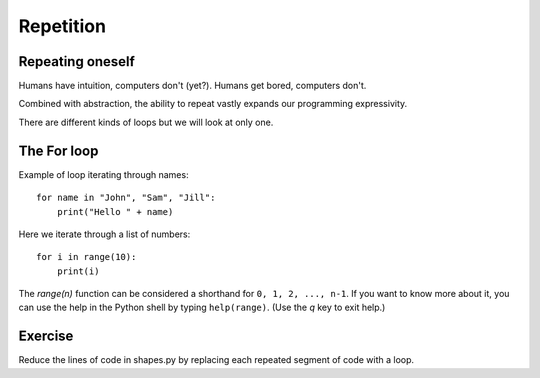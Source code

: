 Repetition
**********

Repeating oneself
=================

Humans have intuition, computers don't (yet?).
Humans get bored, computers don't.

Combined with abstraction, the ability to repeat vastly expands our programming
expressivity.

There are different kinds of loops but we will look at only one.

The For loop
============

Example of loop iterating through names::

    for name in "John", "Sam", "Jill":
        print("Hello " + name)

Here we iterate through a list of numbers::

    for i in range(10):
        print(i)


The `range(n)` function can be considered a shorthand for ``0, 1, 2, ..., n-1``. 
If you want to know more about it, you can use 
the help in the Python shell by typing ``help(range)``. 
(Use the `q` key to exit help.)


Exercise
========

Reduce the lines of code in shapes.py by replacing each repeated segment of
code with a loop.
